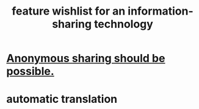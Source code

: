 :PROPERTIES:
:ID:       1c1415bc-64d2-4cb3-9c65-b9b617d0777e
:END:
#+title: feature wishlist for an information-sharing technology
* [[id:e9e5ff31-0dc8-49c7-9ed3-69f59741ef0b][Anonymous sharing should be possible.]]
* automatic translation
